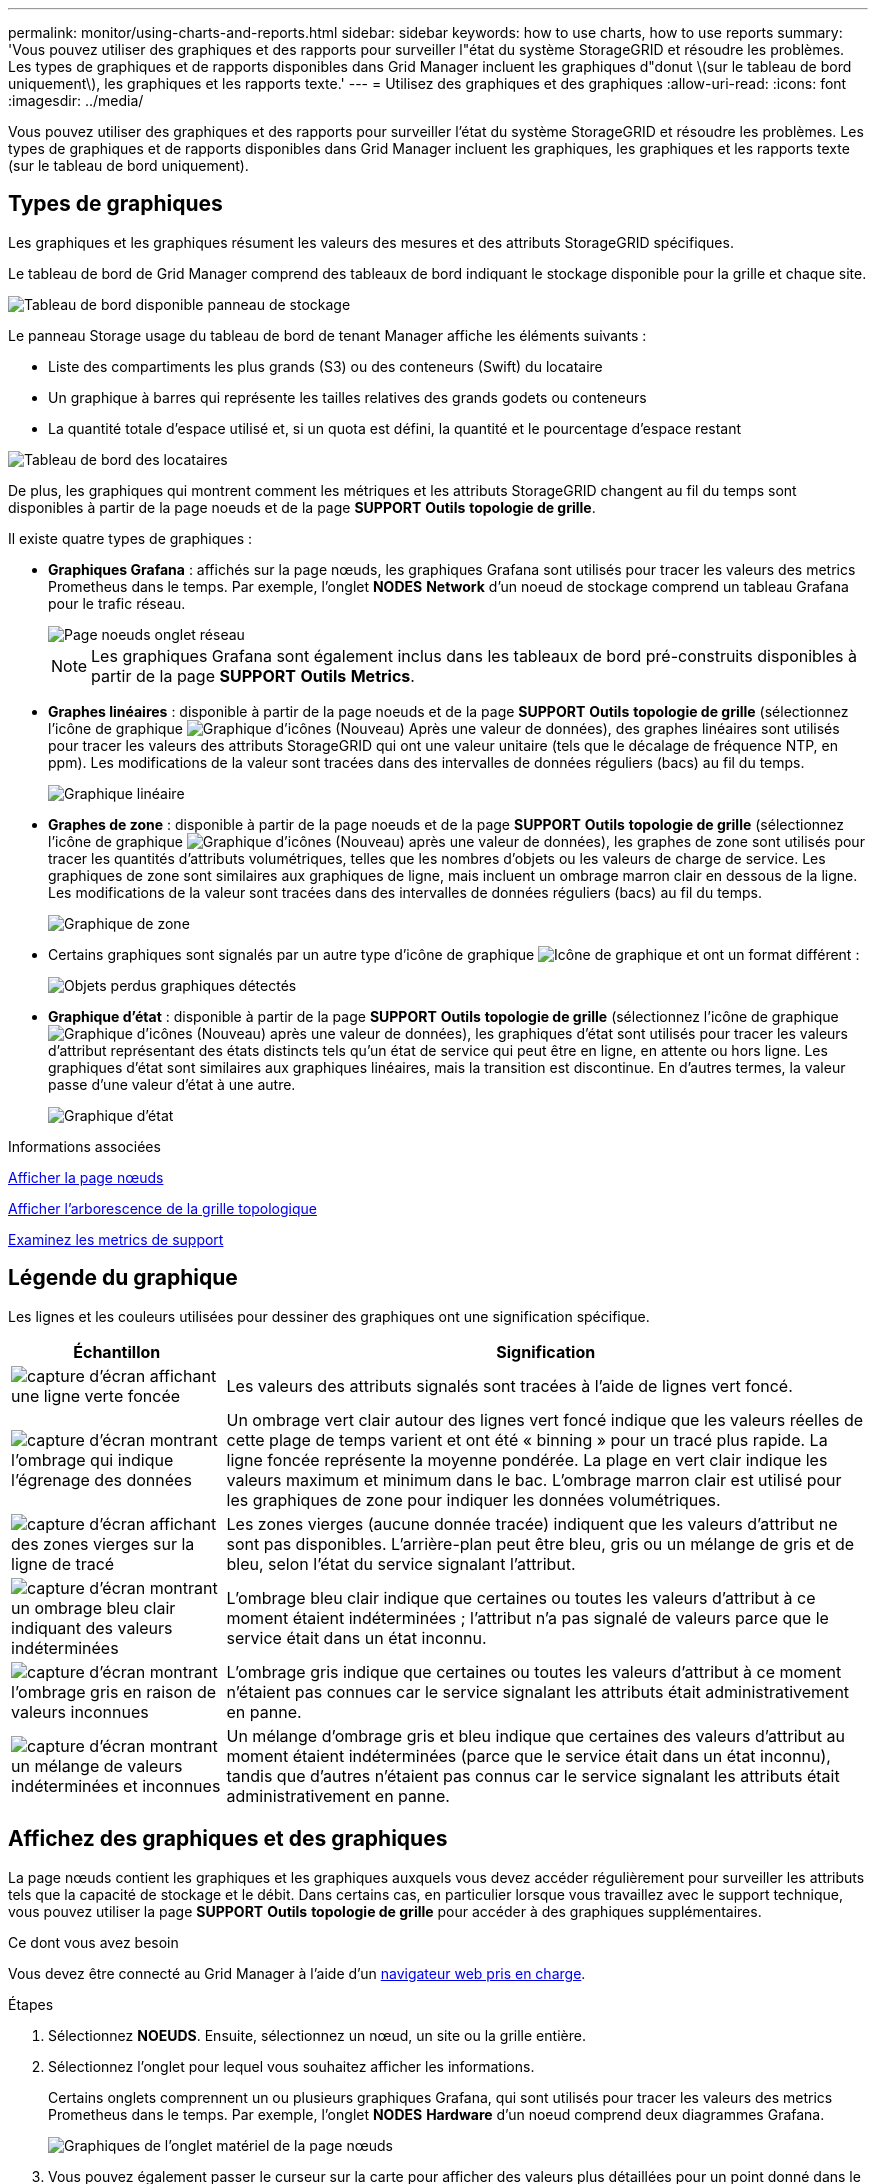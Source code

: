 ---
permalink: monitor/using-charts-and-reports.html 
sidebar: sidebar 
keywords: how to use charts, how to use reports 
summary: 'Vous pouvez utiliser des graphiques et des rapports pour surveiller l"état du système StorageGRID et résoudre les problèmes. Les types de graphiques et de rapports disponibles dans Grid Manager incluent les graphiques d"donut \(sur le tableau de bord uniquement\), les graphiques et les rapports texte.' 
---
= Utilisez des graphiques et des graphiques
:allow-uri-read: 
:icons: font
:imagesdir: ../media/


[role="lead"]
Vous pouvez utiliser des graphiques et des rapports pour surveiller l'état du système StorageGRID et résoudre les problèmes. Les types de graphiques et de rapports disponibles dans Grid Manager incluent les graphiques, les graphiques et les rapports texte (sur le tableau de bord uniquement).



== Types de graphiques

Les graphiques et les graphiques résument les valeurs des mesures et des attributs StorageGRID spécifiques.

Le tableau de bord de Grid Manager comprend des tableaux de bord indiquant le stockage disponible pour la grille et chaque site.

image::../media/dashboard_available_storage_panel.png[Tableau de bord disponible panneau de stockage]

Le panneau Storage usage du tableau de bord de tenant Manager affiche les éléments suivants :

* Liste des compartiments les plus grands (S3) ou des conteneurs (Swift) du locataire
* Un graphique à barres qui représente les tailles relatives des grands godets ou conteneurs
* La quantité totale d'espace utilisé et, si un quota est défini, la quantité et le pourcentage d'espace restant


image::../media/tenant_dashboard_with_buckets.png[Tableau de bord des locataires]

De plus, les graphiques qui montrent comment les métriques et les attributs StorageGRID changent au fil du temps sont disponibles à partir de la page noeuds et de la page *SUPPORT* *Outils* *topologie de grille*.

Il existe quatre types de graphiques :

* *Graphiques Grafana* : affichés sur la page nœuds, les graphiques Grafana sont utilisés pour tracer les valeurs des metrics Prometheus dans le temps. Par exemple, l'onglet *NODES* *Network* d'un noeud de stockage comprend un tableau Grafana pour le trafic réseau.
+
image::../media/nodes_page_network_tab.png[Page noeuds onglet réseau]

+

NOTE: Les graphiques Grafana sont également inclus dans les tableaux de bord pré-construits disponibles à partir de la page *SUPPORT* *Outils* *Metrics*.

* *Graphes linéaires* : disponible à partir de la page noeuds et de la page *SUPPORT* *Outils* *topologie de grille* (sélectionnez l'icône de graphique image:../media/icon_chart_new_for_11_5.png["Graphique d'icônes (Nouveau)"] Après une valeur de données), des graphes linéaires sont utilisés pour tracer les valeurs des attributs StorageGRID qui ont une valeur unitaire (tels que le décalage de fréquence NTP, en ppm). Les modifications de la valeur sont tracées dans des intervalles de données réguliers (bacs) au fil du temps.
+
image::../media/line_graph.gif[Graphique linéaire]

* *Graphes de zone* : disponible à partir de la page noeuds et de la page *SUPPORT* *Outils* *topologie de grille* (sélectionnez l'icône de graphique image:../media/icon_chart_new_for_11_5.png["Graphique d'icônes (Nouveau)"] après une valeur de données), les graphes de zone sont utilisés pour tracer les quantités d'attributs volumétriques, telles que les nombres d'objets ou les valeurs de charge de service. Les graphiques de zone sont similaires aux graphiques de ligne, mais incluent un ombrage marron clair en dessous de la ligne. Les modifications de la valeur sont tracées dans des intervalles de données réguliers (bacs) au fil du temps.
+
image::../media/area_graph.gif[Graphique de zone]

* Certains graphiques sont signalés par un autre type d'icône de graphique image:../media/icon_chart_new_for_11_5.png["Icône de graphique"] et ont un format différent :
+
image::../media/charts_lost_object_detected.png[Objets perdus graphiques détectés]

* *Graphique d'état* : disponible à partir de la page *SUPPORT* *Outils* *topologie de grille* (sélectionnez l'icône de graphique image:../media/icon_chart_new_for_11_5.png["Graphique d'icônes (Nouveau)"] après une valeur de données), les graphiques d'état sont utilisés pour tracer les valeurs d'attribut représentant des états distincts tels qu'un état de service qui peut être en ligne, en attente ou hors ligne. Les graphiques d'état sont similaires aux graphiques linéaires, mais la transition est discontinue. En d'autres termes, la valeur passe d'une valeur d'état à une autre.
+
image::../media/state_graph.gif[Graphique d'état]



.Informations associées
xref:viewing-nodes-page.adoc[Afficher la page nœuds]

xref:viewing-grid-topology-tree.adoc[Afficher l'arborescence de la grille topologique]

xref:reviewing-support-metrics.adoc[Examinez les metrics de support]



== Légende du graphique

Les lignes et les couleurs utilisées pour dessiner des graphiques ont une signification spécifique.

[cols="1a,3a"]
|===
| Échantillon | Signification 


 a| 
image:../media/dark_green_chart_line.gif["capture d'écran affichant une ligne verte foncée"]
 a| 
Les valeurs des attributs signalés sont tracées à l'aide de lignes vert foncé.



 a| 
image:../media/light_green_chart_line.gif["capture d'écran montrant l'ombrage qui indique l'égrenage des données"]
 a| 
Un ombrage vert clair autour des lignes vert foncé indique que les valeurs réelles de cette plage de temps varient et ont été « binning » pour un tracé plus rapide. La ligne foncée représente la moyenne pondérée. La plage en vert clair indique les valeurs maximum et minimum dans le bac. L'ombrage marron clair est utilisé pour les graphiques de zone pour indiquer les données volumétriques.



 a| 
image:../media/no_data_plotted_chart.gif["capture d'écran affichant des zones vierges sur la ligne de tracé"]
 a| 
Les zones vierges (aucune donnée tracée) indiquent que les valeurs d'attribut ne sont pas disponibles. L'arrière-plan peut être bleu, gris ou un mélange de gris et de bleu, selon l'état du service signalant l'attribut.



 a| 
image:../media/light_blue_chart_shading.gif["capture d'écran montrant un ombrage bleu clair indiquant des valeurs indéterminées"]
 a| 
L'ombrage bleu clair indique que certaines ou toutes les valeurs d'attribut à ce moment étaient indéterminées ; l'attribut n'a pas signalé de valeurs parce que le service était dans un état inconnu.



 a| 
image:../media/gray_chart_shading.gif["capture d'écran montrant l'ombrage gris en raison de valeurs inconnues"]
 a| 
L'ombrage gris indique que certaines ou toutes les valeurs d'attribut à ce moment n'étaient pas connues car le service signalant les attributs était administrativement en panne.



 a| 
image:../media/gray_blue_chart_shading.gif["capture d'écran montrant un mélange de valeurs indéterminées et inconnues"]
 a| 
Un mélange d'ombrage gris et bleu indique que certaines des valeurs d'attribut au moment étaient indéterminées (parce que le service était dans un état inconnu), tandis que d'autres n'étaient pas connus car le service signalant les attributs était administrativement en panne.

|===


== Affichez des graphiques et des graphiques

La page nœuds contient les graphiques et les graphiques auxquels vous devez accéder régulièrement pour surveiller les attributs tels que la capacité de stockage et le débit. Dans certains cas, en particulier lorsque vous travaillez avec le support technique, vous pouvez utiliser la page *SUPPORT* *Outils* *topologie de grille* pour accéder à des graphiques supplémentaires.

.Ce dont vous avez besoin
Vous devez être connecté au Grid Manager à l'aide d'un xref:../admin/web-browser-requirements.adoc[navigateur web pris en charge].

.Étapes
. Sélectionnez *NOEUDS*. Ensuite, sélectionnez un nœud, un site ou la grille entière.
. Sélectionnez l'onglet pour lequel vous souhaitez afficher les informations.
+
Certains onglets comprennent un ou plusieurs graphiques Grafana, qui sont utilisés pour tracer les valeurs des metrics Prometheus dans le temps. Par exemple, l'onglet *NODES* *Hardware* d'un noeud comprend deux diagrammes Grafana.

+
image::../media/nodes_page_hardware_tab_graphs.png[Graphiques de l'onglet matériel de la page nœuds]

. Vous pouvez également passer le curseur sur la carte pour afficher des valeurs plus détaillées pour un point donné dans le temps.
+
image::../media/nodes_page_memory_usage_details.png[Nœuds page Détails de l'utilisation de la mémoire]

. Si nécessaire, vous pouvez souvent afficher un graphique pour un attribut ou une mesure spécifique. Dans le tableau de la page nœuds, sélectionnez l'icône du graphique image:../media/icon_chart_new_for_11_5.png["Icône de graphique"] à droite du nom de l'attribut.
+

NOTE: Les graphiques ne sont pas disponibles pour tous les indicateurs et attributs.

+
*Exemple 1* : dans l'onglet objets d'un noeud de stockage, vous pouvez sélectionner l'icône du graphique image:../media/icon_chart_new_for_11_5.png["Icône de graphique"] Pour afficher le nombre total de requêtes de stockage de métadonnées réussies pour le noeud de stockage.

+
image::../media/nodes_page_objects_successful_metadata_queries.png[Requêtes de métadonnées réussies]

+
image::../media/nodes_page-objects_chart_successful_metadata_queries.png[Diagrammes requêtes de métadonnées réussies]

+
*Exemple 2* : dans l'onglet objets d'un noeud de stockage, vous pouvez sélectionner l'icône du graphique image:../media/icon_chart_new_for_11_5.png["Icône de graphique"] Pour afficher le graphique Grafana du nombre d'objets perdus détectés au fil du temps.

+
image::../media/object_count_table.png[Tableau nombre d'objets]

+
image::../media/charts_lost_object_detected.png[Objets perdus graphiques détectés]

. Pour afficher les graphiques des attributs qui ne sont pas affichés sur la page noeud, sélectionnez *SUPPORT* *Outils* *topologie de grille*.
. Sélectionnez *_grid node_* *_component ou service_* *Présentation* *main*.
+
image::../media/nms_chart.gif[capture d'écran décrite par le texte environnant]

. Sélectionnez l'icône du graphique image:../media/icon_chart_new_for_11_5.png["Icône de graphique"] à côté de l'attribut.
+
L'affichage passe automatiquement à la page *Rapports* *graphiques*. Le graphique affiche les données de l'attribut au cours du dernier jour.





== Générer des graphiques

Les graphiques affichent une représentation graphique des valeurs de données d'attribut. Vous pouvez générer des rapports sur un site de data Center, un nœud grid, un composant ou un service.

.Ce dont vous avez besoin
* Vous devez être connecté au Grid Manager à l'aide d'un xref:../admin/web-browser-requirements.adoc[navigateur web pris en charge].
* Vous devez disposer d'autorisations d'accès spécifiques.


.Étapes
. Sélectionnez *SUPPORT* > *Outils* > *topologie de grille*.
. Sélectionnez *_grid node_* *_component ou service_* *Rapports* *diagrammes*.
. Sélectionnez l'attribut à rapporter dans la liste déroulante *attribut*.
. Pour forcer l'axe y à commencer à zéro, décochez la case *mise à l'échelle verticale*.
. Pour afficher les valeurs avec précision totale, cochez la case *données brutes* ou arrondissez les valeurs à un maximum de trois décimales (par exemple, pour les attributs signalés sous forme de pourcentages), décochez la case *données brutes*.
. Sélectionnez la période à laquelle effectuer le rapport dans la liste déroulante *requête rapide*.
+
Sélectionnez l'option requête personnalisée pour sélectionner une plage de temps spécifique.

+
Le graphique apparaît après quelques instants. Prévoir plusieurs minutes pour la totalisation de longues plages de temps.

. Si vous avez sélectionné requête personnalisée, personnalisez la période de temps du graphique en saisissant *Date de début* et *Date de fin*.
+
Utiliser le format `_YYYY/MM/DDHH:MM:SS_` en heure locale. Des zéros non significatifs sont nécessaires pour correspondre au format. Par exemple, la validation a échoué dans 2017/4/6 7:30:00. Le format correct est: 2017/04/06 07:30:00.

. Sélectionnez *mettre à jour*.
+
Un graphique est généré après quelques secondes. Prévoir plusieurs minutes pour la totalisation de longues plages de temps. En fonction de la durée définie pour la requête, un rapport texte brut ou texte agrégé s'affiche.


